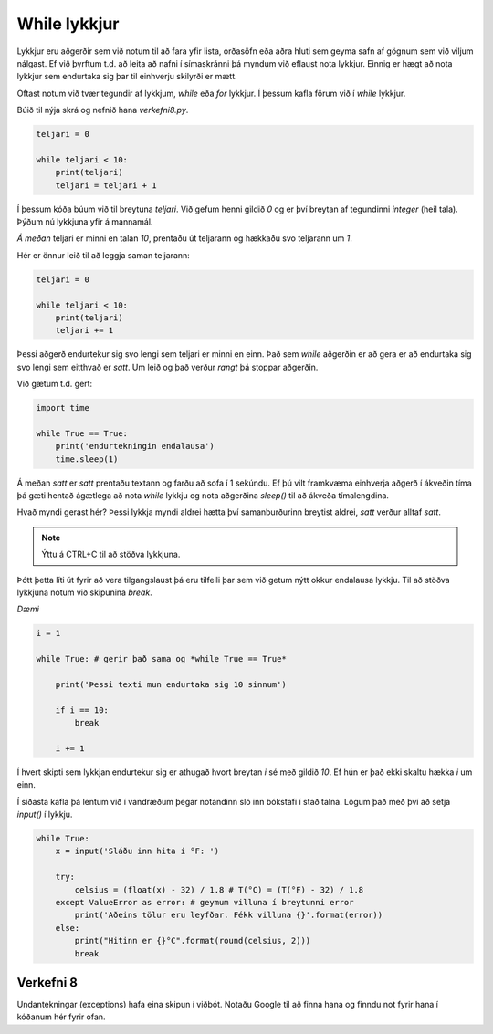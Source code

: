 .. _thermo-while-loops:

While lykkjur
==============

Lykkjur eru aðgerðir sem við notum til að fara yfir lista, orðasöfn eða aðra hluti sem geyma safn af gögnum sem við viljum nálgast. Ef við þyrftum t.d. að leita að nafni í símaskránni þá myndum við eflaust nota lykkjur. Einnig er hægt að nota lykkjur sem endurtaka sig þar til einhverju skilyrði er mætt.

Oftast notum við tvær tegundir af lykkjum, *while* eða *for* lykkjur. Í þessum kafla förum við í *while* lykkjur.

Búið til nýja skrá og nefnið hana *verkefni8.py*.

.. code-block:: python
    
    teljari = 0

    while teljari < 10:
        print(teljari)
        teljari = teljari + 1

Í þessum kóða búum við til breytuna *teljari*. Við gefum henni gildið *0* og er því breytan af tegundinni *integer* (heil tala). Þýðum nú lykkjuna yfir á mannamál.

*Á meðan* teljari er minni en talan *10*, prentaðu út teljarann og hækkaðu svo teljarann um *1*.

Hér er önnur leið til að leggja saman teljarann:

.. code-block:: python
    
    teljari = 0

    while teljari < 10:
        print(teljari)
        teljari += 1

Þessi aðgerð endurtekur sig svo lengi sem teljari er minni en einn. Það sem *while* aðgerðin er að gera er að endurtaka sig svo lengi sem eitthvað er *satt*. Um leið og það verður *rangt* þá stoppar aðgerðin.

Við gætum t.d. gert:

.. code-block:: python
    
    import time

    while True == True:
        print('endurtekningin endalausa')
        time.sleep(1)

Á meðan *satt* er *satt* prentaðu textann og farðu að sofa í 1 sekúndu. Ef þú vilt framkvæma einhverja aðgerð í ákveðin tíma þá gæti hentað ágætlega að nota *while* lykkju og nota aðgerðina *sleep()* til að ákveða tímalengdina.

Hvað myndi gerast hér? Þessi lykkja myndi aldrei hætta því samanburðurinn breytist aldrei, *satt* verður alltaf *satt*.

.. note::
    
    Ýttu á CTRL+C til að stöðva lykkjuna.

Þótt þetta líti út fyrir að vera tilgangslaust þá eru tilfelli þar sem við getum nýtt okkur endalausa lykkju. Til að stöðva lykkjuna notum við skipunina *break*.

*Dæmi*

.. code-block:: python

    i = 1

    while True: # gerir það sama og *while True == True*
        
        print('Þessi texti mun endurtaka sig 10 sinnum')
        
        if i == 10:
            break

        i += 1

Í hvert skipti sem lykkjan endurtekur sig er athugað hvort breytan *i* sé með gildið *10*. Ef hún er það ekki skaltu hækka *i* um einn.


Í síðasta kafla þá lentum við í vandræðum þegar notandinn sló inn bókstafi í stað talna. Lögum það með því að setja *input()* í lykkju.


.. code-block:: python
    
    while True:
        x = input('Sláðu inn hita í °F: ')

        try:
            celsius = (float(x) - 32) / 1.8 # T(°C) = (T(°F) - 32) / 1.8
        except ValueError as error: # geymum villuna í breytunni error
            print('Aðeins tölur eru leyfðar. Fékk villuna {}'.format(error))
        else:            
            print("Hitinn er {}°C".format(round(celsius, 2)))
            break


.. _thermo-assignment-8:
    

Verkefni 8
___________

Undantekningar (exceptions) hafa eina skipun í viðbót. Notaðu Google til að finna hana og finndu not fyrir hana í kóðanum hér fyrir ofan.
